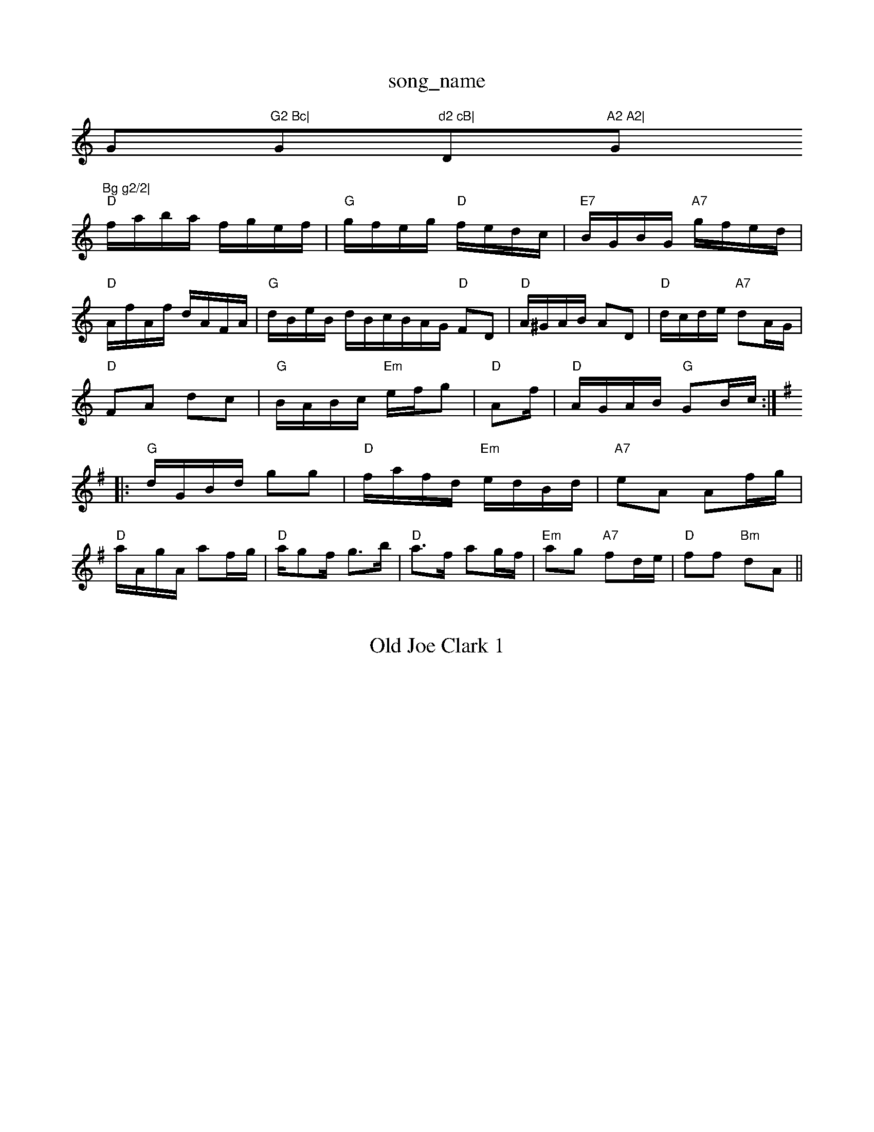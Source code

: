 X: 1
T:song_name
K:C
G"G2 Bc|"G"d2 cB|"D"A2 A2|"G"Bg g2/2|
"D"f/2a/2b/2a/2 f/2g/2e/2f/2|"G"g/2f/2e/2g/2 "D"f/2e/2d/2c/2|\
"E7"B/2G/2B/2G/2 "A7"g/2f/2e/2d/2|"D"A/2f/2A/2f/2 d/2A/2F/2A/2|\
"G"d/2B/2e/2B/2 d/2B/2c/2B/2A/2G/2 "D"FD|"D"A/2^G/2A/2B/2 AD|"D"d/2c/2d/2e/2 "A7"dA/2G/2|
"D"FA dc|"G"B/2A/2B/2c/2 "Em"e/2f/2g|"D"Af/2|\
"D"A/2G/2A/2B/2 "G"GB/2c/2:|
K:G
|:"G"d/2G/2B/2d/2 gg|"D"f/2a/2f/2d/2 "Em"e/2d/2B/2d/2|"A7"eA Af/2g/2|
"D"a/2A/2g/2A/2 af/2g/2|"D"a/2gf/2 g3/2b/2|"D"a3/2f/2 ag/2f/2|"Em"ag "A7"fd/2e/2|"D"ff "Bm"dA||

X: 28
T:Old Joe Clark 1
% Nottingham Music Database
S:Mick Peat
N:"Freeto anam 4
"A"e3/2f/2e|"D"DFA|"D"FADF A2|
"D"fe|"G"dB "C"g3/2f/2|"G"ed/2e/2 "C"fe|"G"d2 "Em"B3/2A/2|\
"Am"E3/2G/2 "D"FG|"A7"A2 "D7"d2|
"G"dB/2c/2 dB|"A7"Ac cd|"D7"g2 -a/2g/2e/2f/2|"G"g/2B/2d/2B/2 "Am"A/2B/2A/2G/2|\
"Em"BE "D"G:|:
"B/2A/2B/2G/2|"D"AG/2F/2 "E7"E2:|
X: 44
T:The Gorder Seam
% Nottingham Music Database
S:Trad, arr Phil Rowe
M:6/8
K:G
"G"gba "C"gfe|"G"d2B GBc|"D"d2A "Bm"ABA|"Em"G2G G2g/2a/2g/2  fe|"G"d/2B/2G/2B/2 dd|BAcA|"A7"GFE E2e|"D"f2d "Bm"A2F|"Em"ABA "A"Aef|"Em"gfe "D"d3::
"F#7"c2e a2g|"Bm"f2d "E7"B2d|"A"c2A AGA|"E7"c2B "A"A2A|
"E"GE2 EFG|"A"A2A FGA|"G"B2c "D"d3|"D"d2F FEF|"G"G2B "D"A2d|"A"cde A2e|"D"[f3-A3-]|\
T:Sail Wip Jig
% Nottingham Music Database
S:Kevin Briggs, via EF
M:6/8
K:D
A|"D"d2d "B2 cAF|E2F A2D|"Em"GFG "D7"A/2F/2D/2F/2|"G"A/2B/2d/2e/2 "D7"dB/2c/2|"G"dB3/2d/2|"G"gg g/2e/2g/2e/2|\
"Em"d/2e/2g/2e/2 "D"fg/2a/2|"G"bb/2g/2 "Am"a/2g/2e/2^f/2|\
"Em"gg/2g/2 e/2d/2B/2d/2|"Am"e/2d/2e/2a/2 "Em"e/2d/2B/2d/2|\
"Am"e/2d/2e/2a/2 "D7"d/2c/2B/2A/2|
"G"G/2F/2G/2A/2 GB|"A"c/2d/2e/2c/2 A:|

X: 43
T:Bott on the Tynpipe
% Nottingham Music Database
S:Fered Haverian, via EF
Y:AB
M:4/4
L:1/4
K:A
P:A
"F#m"A3/2A/2 AB/2F/2|"E7"EE c3/2B/2|"A"Ac/2e/2A/2d/2 b/2g/2e/2g/2|
"D"f/2e/2d/2c/2 "G"B:|

X: 46
T:East Tennessee Blues
% Nottingham Music Database
S:Playford
Y:AB
M:6/8
K:G
P:A
B/2c/2|"G"d2d dge|"G"d2B GBd|"C"E2E "Am"E2c|"E7"B^AB e2d|"Am"c3 -cBA|"E7"B2^G2E|
"D"FDF "C"=CCEC|"D"DED DEG-|"D"FA d^c|"G"d2 B2-|"G"G2 Bc|"G"d2 D2|"G"G4-|GA Bc|
"G"dd cB|"C"c2 e2|\
"A7"f2 A2|
"D7"c2 Bc|"G"d2 dc|"G"B2 "D/f+"e2|"Em"G2 G2|"A7"F2 F2|"D"A4-|A4||
"Em"B2 B3/2B/2|BA2A/2B/2 dF/2A/2|"C"G/2F/2E/2D/2 "A"C/2D/2E/2G/2|\
"D7"F/2A/2D/2F/2 "G"G:|:
(3G/2A/2^A/2|BB/2A/2 B/2c/2d/2e/2|gdvick
% Nottingham Music Database
S:Lloyd Dolman, via EF
M:6/8
K:Am
E|"Am"e2d cBc|A2E A^GA|"E"B2E B^GB|efe dcB|
"Am"A2 "A7"A2|
"A7"e^de a^ga|"D"fga "Bb"_edB|"C"faa bag|"E7"feB "A7"Afg|
"D"afd "G"gab|"D"aga "G"b3|"C"ede a2e|"D7"dcB AGF|"G"G6||
"G"B2G "D/2|"C"c2c cBc|"F"f3 -f2|"G"B2B Bcd|"C"e2e e3|\
"G"def gdB|"D7"A3 "G"G3:|

X: 5
T:The Flowers of Edins a Sawveries
% Nottingham Music Database
S:via PR
M:4/4
L:1/4
K:D
d/2e/2|"D"f3 fgf|"e2d def|"Em"gfe "D"dBA|\
"G"G6||

X: 19
T:Harper's Fancy
% g2 "D7"
e/2f/2|"G"g/2a/2g/2f/2 "Em"e/2d/2c/2B/2|"D"A/2F/2D/2F/2 A/2F/2D/2F/2|\
"G"B/2A/2G/2F/2 EG/2A/2|
"Em"B/2E/2E/2d/2 BA/2G/2|"D"F/2D/2A/2D/2 FD/2F/2|"G"A/2F/2=F/2A/2 e/2d/2^c/2e/2|\
"A"f/2a/2g/2e/2 "D"d||

X: 60
T:Kiss Me Quillel
% Nottingh